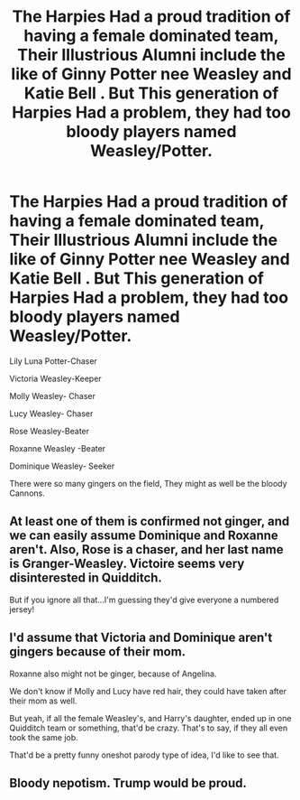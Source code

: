 #+TITLE: The Harpies Had a proud tradition of having a female dominated team, Their Illustrious Alumni include the like of Ginny Potter nee Weasley and Katie Bell . But This generation of Harpies Had a problem, they had too bloody players named Weasley/Potter.

* The Harpies Had a proud tradition of having a female dominated team, Their Illustrious Alumni include the like of Ginny Potter nee Weasley and Katie Bell . But This generation of Harpies Had a problem, they had too bloody players named Weasley/Potter.
:PROPERTIES:
:Author: pygmypuffonacid
:Score: 66
:DateUnix: 1577750951.0
:DateShort: 2019-Dec-31
:END:
Lily Luna Potter-Chaser

Victoria Weasley-Keeper

Molly Weasley- Chaser

Lucy Weasley- Chaser

Rose Weasley-Beater

Roxanne Weasley -Beater

Dominique Weasley- Seeker

There were so many gingers on the field, They might as well be the bloody Cannons.


** At least one of them is confirmed not ginger, and we can easily assume Dominique and Roxanne aren't. Also, Rose is a chaser, and her last name is Granger-Weasley. Victoire seems very disinterested in Quidditch.

But if you ignore all that...I'm guessing they'd give everyone a numbered jersey!
:PROPERTIES:
:Author: Lamenardo
:Score: 28
:DateUnix: 1577763506.0
:DateShort: 2019-Dec-31
:END:


** I'd assume that Victoria and Dominique aren't gingers because of their mom.

Roxanne also might not be ginger, because of Angelina.

We don't know if Molly and Lucy have red hair, they could have taken after their mom as well.

But yeah, if all the female Weasley's, and Harry's daughter, ended up in one Quidditch team or something, that'd be crazy. That's to say, if they all even took the same job.

That'd be a pretty funny oneshot parody type of idea, I'd like to see that.
:PROPERTIES:
:Author: SnarkyAndProud
:Score: 4
:DateUnix: 1577814476.0
:DateShort: 2019-Dec-31
:END:


** Bloody nepotism. Trump would be proud.
:PROPERTIES:
:Author: Icanceli
:Score: 10
:DateUnix: 1577775246.0
:DateShort: 2019-Dec-31
:END:
